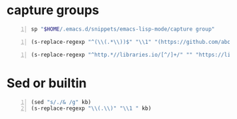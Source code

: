 * capture groups
#+BEGIN_SRC sh -n :sps bash :async :results none
  sp "$HOME/.emacs.d/snippets/emacs-lisp-mode/capture group"
#+END_SRC

#+BEGIN_SRC emacs-lisp -n :async :results verbatim code
  (s-replace-regexp "^(\\(.*\\))$" "\\1" "(https://github.com/abo-abo/zoutline)")
#+END_SRC

#+RESULTS:
#+BEGIN_SRC emacs-lisp
"\"https://github.com/abo-abo/zoutline\""
#+END_SRC

#+BEGIN_SRC emacs-lisp -n :async :results verbatim code
  (s-replace-regexp "^http.*//libraries.io/[^/]+/" "" "https://libraries.io/go/github.com%2Fanykao%2Fs%2Fproviders%2Flibgen")
#+END_SRC

#+RESULTS:
#+BEGIN_SRC emacs-lisp
"\"github.com%2Fanykao%2Fs%2Fproviders%2Flibgen\""
#+END_SRC

* Sed or builtin
#+BEGIN_SRC emacs-lisp -n :async :results verbatim code
  (sed "s/./& /g" kb)
  (s-replace-regexp "\\(.\\)" "\\1 " kb)
#+END_SRC